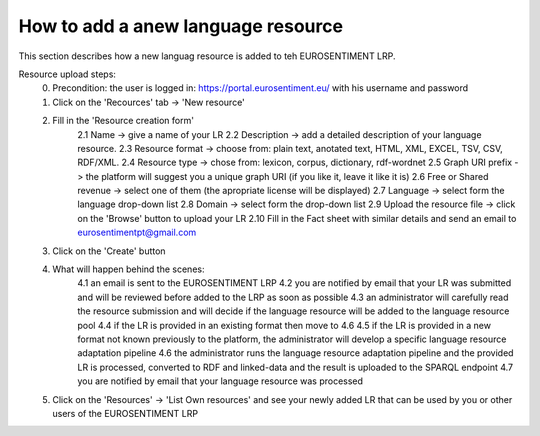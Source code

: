 How to add a anew language resource 
===================================

This section describes how a new languag resource is added to teh EUROSENTIMENT LRP.

Resource upload steps:
	0. Precondition: the user is logged in: https://portal.eurosentiment.eu/ with his username and password
	1. Click on the 'Recources' tab -> 'New resource'
	2. Fill in the 'Resource creation form'
		2.1 Name -> give a name of your LR
		2.2 Description -> add a detailed description of your language resource.
		2.3 Resource format -> choose from: plain text, anotated text, HTML, XML, EXCEL, TSV, CSV, RDF/XML.
		2.4 Resource type -> chose from: lexicon, corpus, dictionary, rdf-wordnet
		2.5 Graph URI prefix -> the platform will suggest you a unique graph URI (if you like it, leave it like it is)
		2.6 Free or Shared revenue -> select one of them (the apropriate license will be displayed)
		2.7 Language -> select form the language drop-down list
		2.8 Domain -> select form the drop-down list
		2.9 Upload the resource file -> click on the 'Browse' button to upload your LR
		2.10 Fill in the Fact sheet with similar details and send an email to eurosentimentpt@gmail.com
	3. Click on the 'Create' button
	4. What will happen behind the scenes:
		4.1 an email is sent to the EUROSENTIMENT LRP
		4.2 you are notified by email that your LR was submitted and will be reviewed before added to the LRP as soon as possible
		4.3 an administrator will carefully read the resource submission and will decide if the language resource will be added to the language resource pool
		4.4 if the LR is provided in an existing format then move to 4.6
		4.5 if the LR is provided in a new format not known previously to the platform, the administrator will develop a specific language resource adaptation pipeline
		4.6 the administrator runs the language resource adaptation pipeline and the provided LR is processed, converted to RDF and linked-data and the result is uploaded to the SPARQL endpoint
		4.7 you are notified by email that your language resource was processed
	5. Click on the 'Resources' -> 'List Own resources' and see your newly added LR that can be used by you or other users of the EUROSENTIMENT LRP
